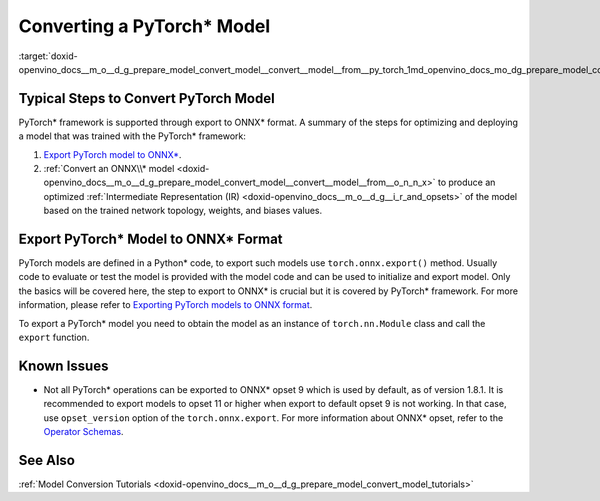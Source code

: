 .. index:: pair: page; Converting a PyTorch\* Model
.. _doxid-openvino_docs__m_o__d_g_prepare_model_convert_model__convert__model__from__py_torch:


Converting a PyTorch\* Model
============================

.. _typical-pytorch:

:target:`doxid-openvino_docs__m_o__d_g_prepare_model_convert_model__convert__model__from__py_torch_1md_openvino_docs_mo_dg_prepare_model_convert_model_convert_model_from_pytorch`

Typical Steps to Convert PyTorch Model
~~~~~~~~~~~~~~~~~~~~~~~~~~~~~~~~~~~~~~

PyTorch\* framework is supported through export to ONNX\* format. A summary of the steps for optimizing and deploying a model that was trained with the PyTorch\* framework:

#. `Export PyTorch model to ONNX\* <#export-to-onnx>`__.

#. :ref:`Convert an ONNX\\* model <doxid-openvino_docs__m_o__d_g_prepare_model_convert_model__convert__model__from__o_n_n_x>` to produce an optimized :ref:`Intermediate Representation (IR) <doxid-openvino_docs__m_o__d_g__i_r_and_opsets>` of the model based on the trained network topology, weights, and biases values.

.. _export-to-onnx:

Export PyTorch\* Model to ONNX\* Format
~~~~~~~~~~~~~~~~~~~~~~~~~~~~~~~~~~~~~~~

PyTorch models are defined in a Python\* code, to export such models use ``torch.onnx.export()`` method. Usually code to evaluate or test the model is provided with the model code and can be used to initialize and export model. Only the basics will be covered here, the step to export to ONNX\* is crucial but it is covered by PyTorch\* framework. For more information, please refer to `Exporting PyTorch models to ONNX format <https://pytorch.org/docs/stable/onnx.html>`__.

To export a PyTorch\* model you need to obtain the model as an instance of ``torch.nn.Module`` class and call the ``export`` function.

.. ref-code-block:: cpp

	import torch
	
	# Instantiate your model. This is just a regular PyTorch model that will be exported in the following steps.
	model = SomeModel()
	# Evaluate the model to switch some operations from training mode to inference.
	model.eval()
	# Create dummy input for the model. It will be used to run the model inside export function.
	dummy_input = torch.randn(1, 3, 224, 224)
	# Call the export function
	torch.onnx.export(model, (dummy_input, ), 'model.onnx')

Known Issues
~~~~~~~~~~~~

* Not all PyTorch\* operations can be exported to ONNX\* opset 9 which is used by default, as of version 1.8.1. It is recommended to export models to opset 11 or higher when export to default opset 9 is not working. In that case, use ``opset_version`` option of the ``torch.onnx.export``. For more information about ONNX\* opset, refer to the `Operator Schemas <https://github.com/onnx/onnx/blob/master/docs/Operators.md>`__.

See Also
~~~~~~~~

:ref:`Model Conversion Tutorials <doxid-openvino_docs__m_o__d_g_prepare_model_convert_model_tutorials>`

